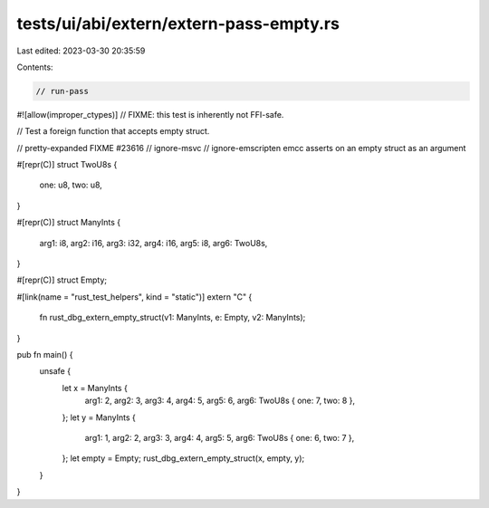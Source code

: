 tests/ui/abi/extern/extern-pass-empty.rs
========================================

Last edited: 2023-03-30 20:35:59

Contents:

.. code-block:: rs

    // run-pass
#![allow(improper_ctypes)] // FIXME: this test is inherently not FFI-safe.

// Test a foreign function that accepts empty struct.

// pretty-expanded FIXME #23616
// ignore-msvc
// ignore-emscripten emcc asserts on an empty struct as an argument

#[repr(C)]
struct TwoU8s {
    one: u8,
    two: u8,
}

#[repr(C)]
struct ManyInts {
    arg1: i8,
    arg2: i16,
    arg3: i32,
    arg4: i16,
    arg5: i8,
    arg6: TwoU8s,
}

#[repr(C)]
struct Empty;

#[link(name = "rust_test_helpers", kind = "static")]
extern "C" {
    fn rust_dbg_extern_empty_struct(v1: ManyInts, e: Empty, v2: ManyInts);
}

pub fn main() {
    unsafe {
        let x = ManyInts {
            arg1: 2,
            arg2: 3,
            arg3: 4,
            arg4: 5,
            arg5: 6,
            arg6: TwoU8s { one: 7, two: 8 },
        };
        let y = ManyInts {
            arg1: 1,
            arg2: 2,
            arg3: 3,
            arg4: 4,
            arg5: 5,
            arg6: TwoU8s { one: 6, two: 7 },
        };
        let empty = Empty;
        rust_dbg_extern_empty_struct(x, empty, y);
    }
}


